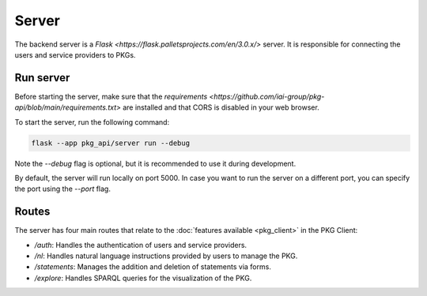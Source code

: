 Server
======

The backend server is a `Flask <https://flask.palletsprojects.com/en/3.0.x/>` server. It is responsible for connecting the users and service providers to PKGs.

Run server
----------

Before starting the server, make sure that the `requirements <https://github.com/iai-group/pkg-api/blob/main/requirements.txt>` are installed and that CORS is disabled in your web browser.

To start the server, run the following command:

.. code-block:: bash

    flask --app pkg_api/server run --debug

Note the `--debug` flag is optional, but it is recommended to use it during development.

By default, the server will run locally on port 5000. In case you want to run the server on a different port, you can specify the port using the `--port` flag.

Routes
------

The server has four main routes that relate to the :doc:`features available <pkg_client>` in the PKG Client:

* `/auth`: Handles the authentication of users and service providers.
* `/nl`: Handles natural language instructions provided by users to manage the PKG.
* `/statements`: Manages the addition and deletion of statements via forms.
* `/explore`: Handles SPARQL queries for the visualization of the PKG.

